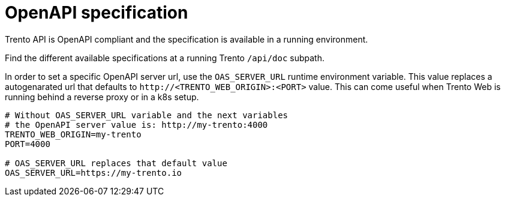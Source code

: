 = OpenAPI specification

Trento API is OpenAPI compliant and the specification is available in a running environment.

Find the different available specifications at a running Trento `/api/doc` subpath.

In order to set a specific OpenAPI server url, use the `OAS_SERVER_URL` runtime environment variable.
This value replaces a autogenarated url that defaults to `+http://<TRENTO_WEB_ORIGIN>:<PORT>+` value.
This can come useful when Trento Web is running behind a reverse proxy or in a k8s setup.

....
# Without OAS_SERVER_URL variable and the next variables
# the OpenAPI server value is: http://my-trento:4000
TRENTO_WEB_ORIGIN=my-trento
PORT=4000

# OAS_SERVER_URL replaces that default value
OAS_SERVER_URL=https://my-trento.io
....